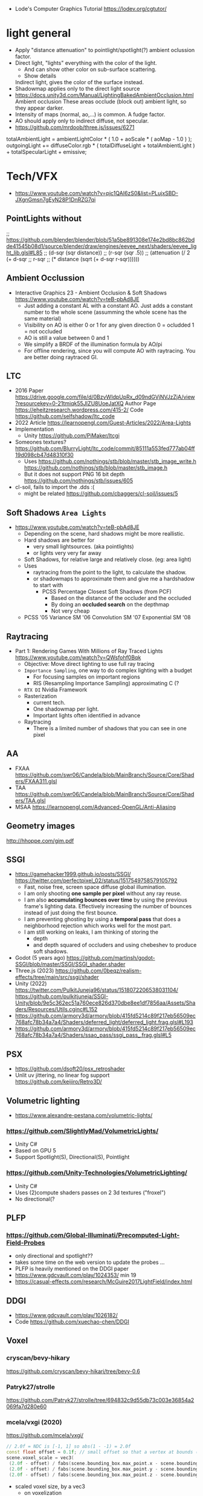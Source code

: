 - Lode's Computer Graphics Tutorial
  https://lodev.org/cgtutor/

* light general

- Apply "distance attenuation" to pointlight/spotlight(?) ambient oclussion factor.
- Direct light, "lights" everything with the color of the light.
  - And can show other color on sub-surface scattering.
  - Show details
  Indirect light, gives the color of the surface instead.
- Shadowmap applies only to the direct light source
- https://docs.unity3d.com/Manual/LightingBakedAmbientOcclusion.html
  Ambient occlusion
  These areas occlude (block out) ambient light, so they appear darker.
- Intensity of maps (normal, ao,...) is common. A fudge factor.
- AO should apply only to indirect diffuse, not specular.
- https://github.com/mrdoob/three.js/issues/6271
totalAmbientLight = ambientLightColor * ( 1.0 + aoScale * ( aoMap - 1.0 ) );
outgoingLight += diffuseColor.rgb * ( totalDiffuseLight + totalAmbientLight ) + totalSpecularLight + emissive;

* Tech/VFX
- https://www.youtube.com/watch?v=pjc1QAI6zS0&list=PLujxSBD-JXgnGmsn7gEyN28P1DnRZG7qi
** PointLights without
;; https://github.com/blender/blender/blob/51a5be891308e174e2bd8bc862bdde41545b08d1/source/blender/draw/engines/eevee_next/shaders/eevee_light_lib.glsl#L85
;; (d-sqr (sqr distance))
;; (r-sqr (sqr .5))
;; (attenuation (/ 2 (+ d-sqr
;;                      r-sqr
;;                      (* distance (sqrt (+ d-sqr r-sqr))))))
** Ambient Occlussion
- Interactive Graphics 23 - Ambient Occlusion & Soft Shadows
  https://www.youtube.com/watch?v=teB-pbAd8JE
  - Just adding a constant AL with a constant AO.
    Just adds a constant number to the whole scene (assumming the whole scene has the same material)
  - Visibility on AO is either 0 or 1 for any given direction
    0 = ocludded
    1 = not occluded
  - AO is still a value between 0 and 1
  - We simplify a BRDF of the illumination formula by AO/pi
  - For offline rendering, since you will compute AO with raytracing.
    You are better doing raytraced GI.
** LTC
- 2016 Paper https://drive.google.com/file/d/0BzvWIdpUpRx_d09ndGVjNVJzZjA/view?resourcekey=0-21tmiqk55JIZU8UoeJatXQ
  Author Page https://eheitzresearch.wordpress.com/415-2/
  Code https://github.com/selfshadow/ltc_code
- 2022 Article https://learnopengl.com/Guest-Articles/2022/Area-Lights
- Implementation
  - Unity https://github.com/PiMaker/ltcgi
- Someones textures?
  https://github.com/BlurryLight/ltc_code/commit/85111a553fed777ab04ff19d098cb47d48310f30
  - Uses
    https://github.com/nothings/stb/blob/master/stb_image_write.h
    https://github.com/nothings/stb/blob/master/stb_image.h
  - But it does not support PNG 16 bit depth https://github.com/nothings/stb/issues/605
- cl-soil, fails to import the .dds :(
  - might be related https://github.com/cbaggers/cl-soil/issues/5
** Soft Shadows =Area Lights=
- https://www.youtube.com/watch?v=teB-pbAd8JE
  - Depending on the scene, hard shadows might be more reallistic.
  - Hard shadows are better for
    - very small lightsources. (aka pointlights)
    - or lights very very far away
  - Soft Shadows, for relative large and relatively close. (eg: area light)
  - Uses
    - raytracing from the point to the light, to calculate the shadow.
    - or shadowmaps to approximate them and give me a hardshadow to start with
      - PCSS Percentage Closest Soft Shadows (from PCF)
        - Based on the distance of the occluder and the occluded
        - By doing an *occluded search* on the depthmap
        - Not very cheap
  - PCSS            '05
    Variance    SM  '06
    Convolution SM  '07
    Exponential SM  '08
** Raytracing
- Part 1: Rendering Games With Millions of Ray Traced Lights
  https://www.youtube.com/watch?v=QWsfohf0Bqk
  - Objective: Move direct lighting to use full ray tracing
  - =Importance Sampling=, one way to do complex lighting with a budget
    - For focusing samples on important regions
    - RIS (Resampling Importance Sampling) approximating C (?
  - =RTX DI= Nvidia Framework
  - Rasterization
    - current tech.
    - One shadowmap per light.
    - Important lights often identified in advance
  - Raytracing
    - There is a limited number of shadows that you can see in one pixel
** AA
- FXAA https://github.com/swr06/Candela/blob/MainBranch/Source/Core/Shaders/FXAA311.glsl
- TAA https://github.com/swr06/Candela/blob/MainBranch/Source/Core/Shaders/TAA.glsl
- MSAA https://learnopengl.com/Advanced-OpenGL/Anti-Aliasing
** Geometry images
http://hhoppe.com/gim.pdf
** SSGI
- https://gamehacker1999.github.io/posts/SSGI/
  https://twitter.com/perfectpixel_02/status/1517549758579105792
  - Fast, noise free, screen space diffuse global illumination.
  - I am only shooting *one sample per pixel* without any ray reuse.
  - I am also *accumulating bounces over time* by using the previous frame's lighting data.
    Effectively increasing the number of bounces instead of just doing the first bounce.
  - I am preventing ghosting by using a *temporal pass* that does a neighborhood rejection
    which works well for the most part.
  - I am still working on leaks, I am thinking of storing the
    - depth
    - and depth squared of occluders and using chebeshev to produce soft shadows.
- Godot (5 years ago)
  https://github.com/martinsh/godot-SSGI/blob/master/SSGI/SSGI_shader.shader
- Three.js (2023)
  https://github.com/0beqz/realism-effects/tree/main/src/ssgi/shader
- Unity (2022)
  https://twitter.com/PulkitJuneja96/status/1518072206538031104/
  https://github.com/pulkitjuneja/SSGI-Unity/blob/9e5c362ec51a760ece826d370dbe8ee1df7856aa/Assets/Shaders/Resources/Utils.cginc#L152
- https://github.com/armory3d/armory/blob/415fd5214c89f217eb56509ec768afc78b34a7a4/Shaders/deferred_light/deferred_light.frag.glsl#L193
- https://github.com/armory3d/armory/blob/415fd5214c89f217eb56509ec768afc78b34a7a4/Shaders/ssao_pass/ssgi_pass_.frag.glsl#L5
** PSX
- https://github.com/dsoft20/psx_retroshader
- Unlit uv jittering, no linear fog support https://github.com/keijiro/Retro3D/
** Volumetric lighting
- https://www.alexandre-pestana.com/volumetric-lights/
*** https://github.com/SlightlyMad/VolumetricLights/
- Unity C#
- Based on GPU 5
- Support Spotlight(S), Directional(S), Pointlight
*** https://github.com/Unity-Technologies/VolumetricLighting/
- Unity C#
- Uses (2)compute shaders passes on 2 3d textures ("froxel")
- No directional(?
** PLFP
*** https://github.com/Global-Illuminati/Precomputed-Light-Field-Probes
- only directional and spotlight??
- takes some time on the web version to update the probes ...
- PLFP is heavily mentioned on the DDGI paper
- https://www.gdcvault.com/play/1024353/ min 19
- https://casual-effects.com/research/McGuire2017LightField/index.html
** DDGI
- https://www.gdcvault.com/play/1026182/
- Code https://github.com/xuechao-chen/DDGI
** Voxel
*** cryscan/bevy-hikary
https://github.com/cryscan/bevy-hikari/tree/bevy-0.6
*** Patryk27/strolle
https://github.com/Patryk27/strolle/tree/694832c9d55db73c003e36854a2069fa7d280e60
*** mcela/vxgi (2020)
https://github.com/mcela/vxgi/
#+begin_src cpp
// 2.0f = NDC is [-1, 1] so abs(1 - -1) = 2.0f
const float offset = 0.1f; // small offset so that a vertex at bounds (1,1,1) will be voxelized aswell
scene.voxel_scale = vec3(
 (2.0f - offset) / fabs(scene.bounding_box.max_point.x - scene.bounding_box.min_point.x),
 (2.0f - offset) / fabs(scene.bounding_box.max_point.y - scene.bounding_box.min_point.y),
 (2.0f - offset) / fabs(scene.bounding_box.max_point.z - scene.bounding_box.min_point.z));
#+end_src
- scaled voxel size, by a vec3
  - on voxelization
    - VS: gl_position is set to: world-pos * u_scene_voxel_scale
    - GS: ?
*** steaklive/DXR-Sandbox-GI (2021)
https://github.com/steaklive/DXR-Sandbox-GI/
- scaled voxel size, by a single float
  - VS: world
  - GS: outputs an additional vec3 with voxel position
*** AlerianEmperor/Voxel-Cone-Tracing (2022)
https://github.com/AlerianEmperor/Voxel-Cone-Tracing/tree/main/Voxel_Cone_Tracing_Final/Shader
https://github.com/AlerianEmperor/Voxel-Cone-Tracing/
;; mat4 mMat
;; = glm::translate(glm::scale(glm::mat4(1.0f),
;;                             glm::vec3(0.05f, 0.05f, 0.05f)),
;;                  glm::vec3(0.0f, 0.0f, 0.0f));
;;
;; mat4 vMat = lookAt(lightDirection, // !!!!!!!!!!!!!
;;                    vec3(0.0f, 0.0f, 0.0f),
;;                    vec3(0.0f, 1.0f, 0.0f));
;;
;; mat4 pMat
;; = ortho<float>(-120, 120, -120, 120, -100, 100);
;;
;; DepthViewProjectionMatrix = pMat * vMat;
;;
;; VoxelizeShader.setMat4("ModelMatrix",
;;                         mMat);
;; VoxelizeShader.setMat4("DepthModelViewProjectionMatrix",
;;                         DepthViewProjectionMatrix * mMat);
*** rdinse/VCTGI (2014)
https://github.com/rdinse/VCTGI
- 6 static diffuse cones, weigth 0.607
#+begin_src
vec3(-0.794654, 0.607062,  0.000000)
vec3( 0.642889, 0.607062,  0.467086)
vec3( 0.642889, 0.607062, -0.467086)
vec3(-0.245562, 0.607062,  0.755761)
vec3(-0.245562, 0.607062, -0.755761)
#+end_src

*** MangoSister/HarshLight (2016)
https://github.com/MangoSister/HarshLight/
+ light injection
- shadow
- 5 diffuse cones, 1 specular
- Stores albedo and normal 3D texture
- encodes to vec4 to uint
- imageAtomicCompSwap
+ fragment shader normal checks beyond the ones done in geometry shader
+ custom anisotropic mipmap
*** Nvidia VXGI
- https://github.com/NvPhysX/UnrealEngine/tree/VXGI2-4.21
- https://developer.nvidia.com/vxgi
- 2014 Paper https://on-demand.gputechconf.com/gtc/2014/presentations/S4552-rt-voxel-based-global-illumination-gpus.pdf
- 2014 Video: https://www.youtube.com/watch?v=_E1oVl2d01Q
  - Has AO and Reflections
  - Opacity Model: Used to calculate how light is blocked by objects
- 2016 Video: https://www.youtube.com/watch?v=dQSzmngTbtw
  - "There are still issues with light leaking through thin objects"
- 2018 Video: https://www.youtube.com/watch?v=13su6WkDZSw
  Revision 2018 - Seminar - How to use Voxel Cone Tracing with two bounces for everything
  - For =Diffuse= GI
    - Multiple directions depending on normal, with *aperture angle*
      size depending of the cone count of your choice.
  - For =Specular= lighting: reflections, refractions, hard/soft shadows
    - Single direction, where the cone *aperture angle* size can
      depend on the roughness material parameter.
    - Cone tracing
      - starts with a small area at first and grows larger and larger.
      - starts with a start bias
- 2018 Video: https://www.youtube.com/watch?v=EJTc_t3G-js
  - Voxelization (in 2.0 it's just one)
    1) Opacity: avg density in it's volume (?
    2) Emmitance/Light: avg radiance emmited or reflexted by each voxel (like forward)
  - Tracing
    1) Diffuse: For every visible surface, we trace multiple cones
       into all the directions above the surface. We gather *irradiance* from the cones.
    2) Specular: We trace only 1(one) cone in the direction of the specular.
       - Wide cone for rough surface
       - Fine cone for smooth
       - More expensive than diffuse
  - Composed by
    - multiplying *diffuse* irradiance by albedo.
    - multiplying *specular* rradiance by specular intensity
  - VXAO: Voxel Ambient Occlusion
    - Instead of doing full gather for GI, we gather only the Opacity (? of geometry
      surrounding the surface
    - Cannot handle fine "contact shadows",
      looks better when combined with a small size SSAO
  - Area Lights
    - Just add emmisive (?
    - VXGI 1.0 Do not handle direction of the light plane
      VXGI 2.0 Fixes Area Light
      - Uses conetracing in the direction of the area light1
- Not opensourced
- Headers available and windows binaries
- Few bits of code available, indirectconfidence?
*** Wicked
- https://github.com/turanszkij/WickedEngine
- https://wickedengine.net/2017/08/30/voxel-based-global-illumination/
- Seems like the most complete implementation
- Second bounce
- intermediate SSBO
- HDR color storage into uint of the SSBO (or at leat a "mask")
*** Vulkan-VXGI-VR-FrameWork
- https://github.com/byumjin/Vulkan-VXGI-VR-FrameWork
- has voxel based AO
*** vct
- https://github.com/sfreed141/vct/
- Warped(? Voxel Cone Tracing
- (for color and normals) uses a glsl extension for f16vec4 to (afaik) directly atomically write into rgba16f
  though it has the option to use r32ui instead and convert vec4 to that uint
  but! it does it by defining a rgba8 texture on opengl and a r32uint on the shader
  same texture, different representations
- It has a r32ui 3d texture for "occupancy"
*** Armory3d
- Code based on Friduric code (which is based on other code)
- https://github.com/armory3d/armory/blob/86b28c733b877bd2bc61bcf5cd7efdbcdd5f794f/Shaders/std/conetrace.glsl
- Currently only VXAO available and full VXGI was removed
- https://github.com/armory3d/armory/commit/52402499823ccdc30df7aff562a568bef9f9580c#diff-2d9c61fc41a431f602ac4642a8e96f11
- color capped to 0-1
- no idea how color is calculated...there is a lot of python code involved
- color finally mult by sunColor and visibility
*** jose-villegas/VCTRenderer
- https://github.com/jose-villegas/VCTRenderer
- defered method
- uses the rgba to uint conversion for atomic set
*** Cigg/Voxel-Cone-Tracing
- https://github.com/Cigg/Voxel-Cone-Tracing
- Same -1,1 limitation as Friduric one
- only directional light illumination
- imageStore vec4 of: material color *
                      visibility from shadowmap
*** Friduric/voxel-cone-tracing
- https://github.com/Friduric/voxel-cone-tracing
- https://vimeo.com/212749785
- normal mipmap dimensions
- world needs to be between (-1,1)????
- expensive voxel based shadows
- no direct AO support
- imageStore vec4 of: illuminance +
                      reflectivity constant +
                      emmisivity constant +
                      transparency constant - A component as (pow (- 1 transp) 4)
*** phonowiz/voxel-cone-tracing
- https://github.com/phonowiz/voxel-cone-tracing
- fork of Friduric, downgraded to OpenGL 4.1
- mipmap interpolation in shader/compute
*** GreatBlambo/voxel_cone_tracing
- https://github.com/GreatBlambo/voxel_cone_tracing
- Similar to Friduric
- mipmap on compute shader
*** Godot
- https://github.com/godotengine/godot/blob/2b1c3878f9b36cb52a5d2f654fdebb1b809167dd/drivers/gles3/shaders/scene.glsl
- https://github.com/godotengine/godot/blob/4dec1bde77d40d802b25f7fe1f0f529b8f55d0bd/scene/3d/gi_probe.cpp
- Voxelization happens on the CPU(!?
- Cone tracing uses a texture3d though
- It uses a more probe/local based approach
*** Ogre3d
- https://www.ogre3d.org/2019/08/05/voxel-cone-tracing
- https://bitbucket.org/sinbad/ogre/src/v2-2-vct/
- uses a "defer" rendering approach
- that is albedo,normal,emissive 3d textures happen on voxelization
- and a 4th one is generated to calculate the light and bounces
*** SEGI
- https://github.com/sonicether/SEGI
- it converts an rgba to uint in order to store into a texture3d atomically
** ReSTIR
- Notes
  https://twitter.com/Jiayin_Cao/status/1600003619696148480
  https://agraphicsguynotes.com/posts/understanding_the_math_behind_restir_di/
- 2020 Paper https://github.com/tatran5/Reservoir-Spatio-Temporal-Importance-Resampling-ReSTIR/
- 2020 Implementation C++ https://github.com/lukedan/ReSTIR-Vulkan
- Implementation Rust
  https://github.com/EmbarkStudios/kajiya
  https://github.com/seabassjh/bevy-kajiya
- Implementation Rust https://github.com/cryscan/bevy-hikari
- 2022 Implementation C++ https://github.com/DQLin/ReSTIR_PT
- 2022 implementation C++ Vulkan https://github.com/yuphin/Lumen
- Implementation Unity https://github.com/Pjbomb2/TrueTrace-Unity-Pathtracer
*** Video: Ray Tracing: How NVIDIA Solved the Impossible!
  https://youtu.be/NRmkr50mkEE?t=461
  "The magic is the smarter allocation of the raysamples"
  It does a lot of denoising.
  Not realtime.
  Wymann and Panteleev 2021
*** Video: How Ray Tracing (Modern CGI) Works And How To Do It 600x Faster
https://www.youtube.com/watch?v=gsZiJeaMO48
- ?
  - Rays starts from the camera
  - Multiplied by the normal to account for light attenuation on hit angle
  - Once they hit a surface, they can be shoot in
    - =Monte Carlo=: Random directions
    - =Importances Sampling= More rays in the direction of the light
- ReSTIR (12:00)
  - Solves the problem of Direct Lighting
    - aka one light bounce from the object to the camera
  - Uses a new? Integral
    - Instead of avg on all points, it avg in all possible points of possible light sources
    - Excluding not-visible lights
    - With an inverse square for attenuation depending on the hit angle
  - With an optimal way to shoot rays to calculate the average light at a point
    - Assuming there are a few places were light comes from
    - We sample based on a PDF (=Probability Density Function=),
      more times on the high points, less on the lower
    - By using =Resampled Importance Sampling=
      - Starting by taking bad samples (evenly distributed)
*** Patryk27/strolle
- Area Lights
  https://blog.demofox.org/2020/05/16/using-blue-noise-for-raytraced-soft-shadows/
  https://schuttejoe.github.io/post/arealightsampling/
- BVH Bounding Volume Hierarchy
  https://jacco.ompf2.com/2022/04/13/how-to-build-a-bvh-part-1-basics/
  https://github.com/jbikker/bvh_article
- VR https://media.steampowered.com/apps/valve/2015/Alex_Vlachos_Advanced_VR_Rendering_GDC2015.pdf
- Temporal AA
  https://www.shadertoy.com/view/4tcXD2
  https://de45xmedrsdbp.cloudfront.net/Resources/files/TemporalAA_small-59732822.pdf
  https://www.youtube.com/watch?v=yNQ47MY-Eo0
- SKY
  https://www.shadertoy.com/view/slSXRW
  https://github.com/sebh/UnrealEngineSkyAtmosphere
- https://paroj.github.io/gltut/Illumination/Tut09%20Normal%20Transformation.html
- https://4programmers.net/Z_pogranicza/Raytracing
*** ChatGPT
ChatGPT(3.5t/Programming)> at a high level which are the steps of the technique
<shell-maker-end-of-prompt>
At a high level, here are the steps involved in the ReSTIR technique:

1) For each frame, a spatio-temporal accumulation buffer called the reservoir is initialized to store samples of indirect lighting.
2) In the initial phase, a number of primary rays are traced into the scene and their intersection points with objects are identified.
3) For each of these primary rays, a set of virtual rays is constructed that probe the reservoir. This is done to determine which parts of the scene have already been sampled and how important they are in contributing to indirect lighting.
4) Based on the importance information obtained from the virtual rays, a spatio-temporal importance resampling process is performed. This selects a subset of the unexplored regions of the scene for each primary ray, determined based on their importance.
5) A set of secondary rays is then traced from each primary ray's intersection point into the selected subsets of unexplored regions.
6) The contribution of these secondary rays to indirect lighting is accumulated in the reservoir.
7) Finally, the accumulated indirect lighting in the reservoir is used to render the final image.

Overall, the ReSTIR technique involves a cycle of importance estimation, spatial resampling, and accumulation of indirect lighting, which is optimized for real-time performance and provides high-quality results for dynamic, complex lighting environments.

* vxgi
- to store in regular images (no hdr), use no pbr lighting and no ambient on formula calculation
